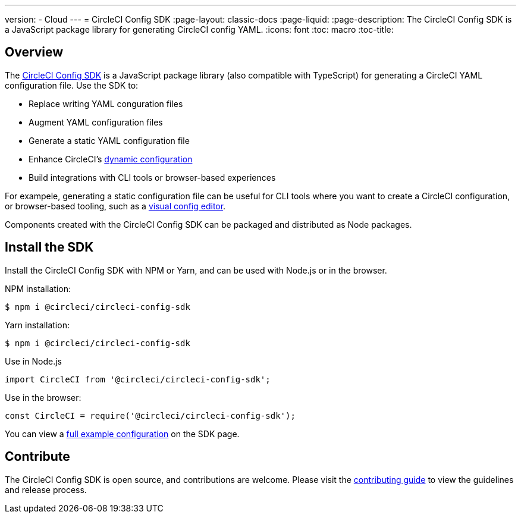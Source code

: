 ---
version:
- Cloud
---
= CircleCI Config SDK
:page-layout: classic-docs
:page-liquid:
:page-description: The CircleCI Config SDK is a JavaScript package library for generating CircleCI config YAML.
:icons: font
:toc: macro
:toc-title:

[#overview]
== Overview

The link:https://circleci-public.github.io/circleci-config-sdk-ts[CircleCI Config SDK] is a JavaScript package library (also compatible with TypeScript) for generating a CircleCI YAML configuration file. Use the SDK to:

* Replace writing YAML conguration files
* Augment YAML configuration files
* Generate a static YAML configuration file
* Enhance CircleCI's <<using-dynamic-configuration#,dynamic configuration>>
* Build integrations with CLI tools or browser-based experiences

For exampele, generating a static configuration file can be useful for CLI tools where you want to create a CircleCI configuration, or browser-based tooling, such as a link:https://github.com/CircleCI-Public/visual-config-editor/[visual config editor].

Components created with the CircleCI Config SDK can be packaged and distributed as Node packages.

[#install-the-sdk]
== Install the SDK

Install the CircleCI Config SDK with NPM or Yarn, and can be used with Node.js or in the browser.

NPM installation:

```bash
$ npm i @circleci/circleci-config-sdk
```

Yarn installation:

```bash
$ npm i @circleci/circleci-config-sdk
```

Use in Node.js

```javascript
import CircleCI from '@circleci/circleci-config-sdk';
```

Use in the browser:

```javascript
const CircleCI = require('@circleci/circleci-config-sdk');
```

You can view a link:https://circleci-public.github.io/circleci-config-sdk-ts/#example[full example configuration] on the SDK page.

== Contribute

The CircleCI Config SDK is open source, and contributions are welcome. Please visit the link:https://github.com/CircleCI-Public/circleci-config-sdk-ts/blob/main/CONTRIBUTING.md[contributing guide] to view the guidelines and release process.